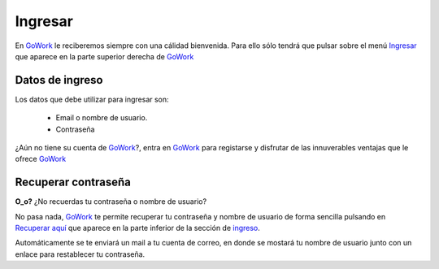 
.. _GoWork: http://gowork.es
.. _Ingresar: http://gowork.es/site/login
.. _Recuperar aquí: http://gowork.es/site/request-password-reset

Ingresar
========

En `GoWork`_ le reciberemos siempre con una cálidad bienvenida. Para ello sólo tendrá que pulsar sobre el menú `Ingresar`_ que aparece en la parte superior derecha de `GoWork`_

Datos de ingreso
----------------
Los datos que debe utilizar para ingresar son:
 
 * Email o nombre de usuario.
 * Contraseña

¿Aún no tiene su cuenta de `GoWork`_?, entra en `GoWork`_ para registarse y disfrutar de las innuverables ventajas que le ofrece `GoWork`_


Recuperar contraseña
--------------------
**O_o?** ¿No recuerdas tu contraseña o nombre de usuario?

No pasa nada, `GoWork`_ te permite recuperar tu contraseña y nombre de usuario de forma sencilla pulsando en `Recuperar aquí`_ que aparece en la parte inferior de la sección de `ingreso <http://gowork.es/site/login>`_.

Automáticamente se te enviará un mail a tu cuenta de correo, en donde se mostará tu nombre de usuario junto con un enlace para restablecer tu contraseña.
